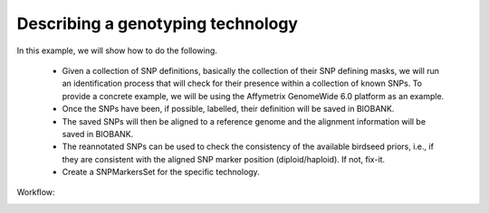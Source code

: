 Describing a genotyping technology
==================================

.. todo::

   this example is supposed to show the SNP alignment suite of tools
   in action.


In this example, we will show how to do the following.

 * Given a collection of SNP definitions, basically the collection of
   their SNP defining masks, we will run an identification process
   that will check for their presence within a collection of known
   SNPs. To provide a concrete example, we will be using the Affymetrix
   GenomeWide 6.0 platform as an example.

 * Once the SNPs have been, if possible, labelled, their definition
   will be saved in BIOBANK.

 * The saved SNPs will then be aligned to a reference genome and the
   alignment information will be saved in BIOBANK.

 * The reannotated SNPs can be used to check the consistency of the
   available birdseed priors, i.e., if they are consistent with the
   aligned SNP marker position (diploid/haploid). If not, fix-it.

 * Create a SNPMarkersSet for the specific technology.


Workflow:

.. image:: marker_alignment.svg
   :width: 540 px
   :height: 1010 px


.. todo::
  
   Birdseed just appeared out of nowhere...

   What do we do when we get a bad haploid/diploid probeset? Put in
   some neutral priors? Something like the 'average' of the category?
